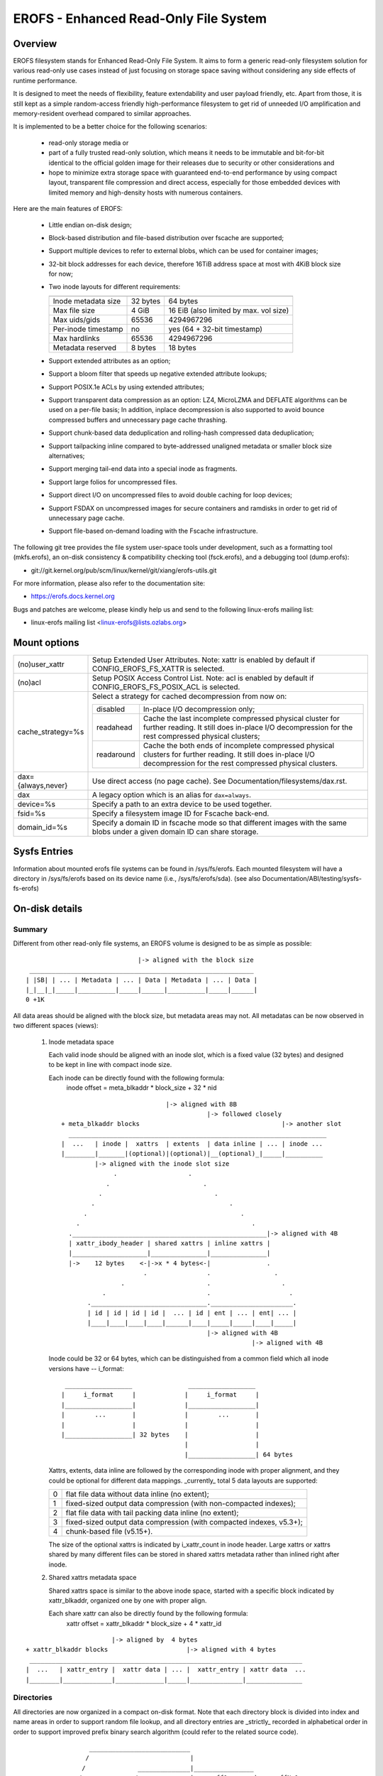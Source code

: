 .. SPDX-License-Identifier: GPL-2.0

======================================
EROFS - Enhanced Read-Only File System
======================================

Overview
========

EROFS filesystem stands for Enhanced Read-Only File System.  It aims to form a
generic read-only filesystem solution for various read-only use cases instead
of just focusing on storage space saving without considering any side effects
of runtime performance.

It is designed to meet the needs of flexibility, feature extendability and user
payload friendly, etc.  Apart from those, it is still kept as a simple
random-access friendly high-performance filesystem to get rid of unneeded I/O
amplification and memory-resident overhead compared to similar approaches.

It is implemented to be a better choice for the following scenarios:

 - read-only storage media or

 - part of a fully trusted read-only solution, which means it needs to be
   immutable and bit-for-bit identical to the official golden image for
   their releases due to security or other considerations and

 - hope to minimize extra storage space with guaranteed end-to-end performance
   by using compact layout, transparent file compression and direct access,
   especially for those embedded devices with limited memory and high-density
   hosts with numerous containers.

Here are the main features of EROFS:

 - Little endian on-disk design;

 - Block-based distribution and file-based distribution over fscache are
   supported;

 - Support multiple devices to refer to external blobs, which can be used
   for container images;

 - 32-bit block addresses for each device, therefore 16TiB address space at
   most with 4KiB block size for now;

 - Two inode layouts for different requirements:

   =====================  ============  ======================================
                          compact (v1)  extended (v2)
   =====================  ============  ======================================
   Inode metadata size    32 bytes      64 bytes
   Max file size          4 GiB         16 EiB (also limited by max. vol size)
   Max uids/gids          65536         4294967296
   Per-inode timestamp    no            yes (64 + 32-bit timestamp)
   Max hardlinks          65536         4294967296
   Metadata reserved      8 bytes       18 bytes
   =====================  ============  ======================================

 - Support extended attributes as an option;

 - Support a bloom filter that speeds up negative extended attribute lookups;

 - Support POSIX.1e ACLs by using extended attributes;

 - Support transparent data compression as an option:
   LZ4, MicroLZMA and DEFLATE algorithms can be used on a per-file basis; In
   addition, inplace decompression is also supported to avoid bounce compressed
   buffers and unnecessary page cache thrashing.

 - Support chunk-based data deduplication and rolling-hash compressed data
   deduplication;

 - Support tailpacking inline compared to byte-addressed unaligned metadata
   or smaller block size alternatives;

 - Support merging tail-end data into a special inode as fragments.

 - Support large folios for uncompressed files.

 - Support direct I/O on uncompressed files to avoid double caching for loop
   devices;

 - Support FSDAX on uncompressed images for secure containers and ramdisks in
   order to get rid of unnecessary page cache.

 - Support file-based on-demand loading with the Fscache infrastructure.

The following git tree provides the file system user-space tools under
development, such as a formatting tool (mkfs.erofs), an on-disk consistency &
compatibility checking tool (fsck.erofs), and a debugging tool (dump.erofs):

- git://git.kernel.org/pub/scm/linux/kernel/git/xiang/erofs-utils.git

For more information, please also refer to the documentation site:

- https://erofs.docs.kernel.org

Bugs and patches are welcome, please kindly help us and send to the following
linux-erofs mailing list:

- linux-erofs mailing list   <linux-erofs@lists.ozlabs.org>

Mount options
=============

===================    =========================================================
(no)user_xattr         Setup Extended User Attributes. Note: xattr is enabled
                       by default if CONFIG_EROFS_FS_XATTR is selected.
(no)acl                Setup POSIX Access Control List. Note: acl is enabled
                       by default if CONFIG_EROFS_FS_POSIX_ACL is selected.
cache_strategy=%s      Select a strategy for cached decompression from now on:

		       ==========  =============================================
                         disabled  In-place I/O decompression only;
                        readahead  Cache the last incomplete compressed physical
                                   cluster for further reading. It still does
                                   in-place I/O decompression for the rest
                                   compressed physical clusters;
                       readaround  Cache the both ends of incomplete compressed
                                   physical clusters for further reading.
                                   It still does in-place I/O decompression
                                   for the rest compressed physical clusters.
		       ==========  =============================================
dax={always,never}     Use direct access (no page cache).  See
                       Documentation/filesystems/dax.rst.
dax                    A legacy option which is an alias for ``dax=always``.
device=%s              Specify a path to an extra device to be used together.
fsid=%s                Specify a filesystem image ID for Fscache back-end.
domain_id=%s           Specify a domain ID in fscache mode so that different images
                       with the same blobs under a given domain ID can share storage.
===================    =========================================================

Sysfs Entries
=============

Information about mounted erofs file systems can be found in /sys/fs/erofs.
Each mounted filesystem will have a directory in /sys/fs/erofs based on its
device name (i.e., /sys/fs/erofs/sda).
(see also Documentation/ABI/testing/sysfs-fs-erofs)

On-disk details
===============

Summary
-------
Different from other read-only file systems, an EROFS volume is designed
to be as simple as possible::

                                |-> aligned with the block size
   ____________________________________________________________
  | |SB| | ... | Metadata | ... | Data | Metadata | ... | Data |
  |_|__|_|_____|__________|_____|______|__________|_____|______|
  0 +1K

All data areas should be aligned with the block size, but metadata areas
may not. All metadatas can be now observed in two different spaces (views):

 1. Inode metadata space

    Each valid inode should be aligned with an inode slot, which is a fixed
    value (32 bytes) and designed to be kept in line with compact inode size.

    Each inode can be directly found with the following formula:
         inode offset = meta_blkaddr * block_size + 32 * nid

    ::

                                 |-> aligned with 8B
                                            |-> followed closely
     + meta_blkaddr blocks                                      |-> another slot
       _____________________________________________________________________
     |  ...   | inode |  xattrs  | extents  | data inline | ... | inode ...
     |________|_______|(optional)|(optional)|__(optional)_|_____|__________
              |-> aligned with the inode slot size
                   .                   .
                 .                         .
               .                              .
             .                                    .
           .                                         .
         .                                              .
       .____________________________________________________|-> aligned with 4B
       | xattr_ibody_header | shared xattrs | inline xattrs |
       |____________________|_______________|_______________|
       |->    12 bytes    <-|->x * 4 bytes<-|               .
                           .                .                 .
                     .                      .                   .
                .                           .                     .
            ._______________________________.______________________.
            | id | id | id | id |  ... | id | ent | ... | ent| ... |
            |____|____|____|____|______|____|_____|_____|____|_____|
                                            |-> aligned with 4B
                                                        |-> aligned with 4B

    Inode could be 32 or 64 bytes, which can be distinguished from a common
    field which all inode versions have -- i_format::

        __________________               __________________
       |     i_format     |             |     i_format     |
       |__________________|             |__________________|
       |        ...       |             |        ...       |
       |                  |             |                  |
       |__________________| 32 bytes    |                  |
                                        |                  |
                                        |__________________| 64 bytes

    Xattrs, extents, data inline are followed by the corresponding inode with
    proper alignment, and they could be optional for different data mappings.
    _currently_ total 5 data layouts are supported:

    ==  ====================================================================
     0  flat file data without data inline (no extent);
     1  fixed-sized output data compression (with non-compacted indexes);
     2  flat file data with tail packing data inline (no extent);
     3  fixed-sized output data compression (with compacted indexes, v5.3+);
     4  chunk-based file (v5.15+).
    ==  ====================================================================

    The size of the optional xattrs is indicated by i_xattr_count in inode
    header. Large xattrs or xattrs shared by many different files can be
    stored in shared xattrs metadata rather than inlined right after inode.

 2. Shared xattrs metadata space

    Shared xattrs space is similar to the above inode space, started with
    a specific block indicated by xattr_blkaddr, organized one by one with
    proper align.

    Each share xattr can also be directly found by the following formula:
         xattr offset = xattr_blkaddr * block_size + 4 * xattr_id

::

                           |-> aligned by  4 bytes
    + xattr_blkaddr blocks                     |-> aligned with 4 bytes
     _________________________________________________________________________
    |  ...   | xattr_entry |  xattr data | ... |  xattr_entry | xattr data  ...
    |________|_____________|_____________|_____|______________|_______________

Directories
-----------
All directories are now organized in a compact on-disk format. Note that
each directory block is divided into index and name areas in order to support
random file lookup, and all directory entries are _strictly_ recorded in
alphabetical order in order to support improved prefix binary search
algorithm (could refer to the related source code).

::

                  ___________________________
                 /                           |
                /              ______________|________________
               /              /              | nameoff1       | nameoffN-1
  ____________.______________._______________v________________v__________
 | dirent | dirent | ... | dirent | filename | filename | ... | filename |
 |___.0___|____1___|_____|___N-1__|____0_____|____1_____|_____|___N-1____|
      \                           ^
       \                          |                           * could have
        \                         |                             trailing '\0'
         \________________________| nameoff0
                             Directory block

Note that apart from the offset of the first filename, nameoff0 also indicates
the total number of directory entries in this block since it is no need to
introduce another on-disk field at all.

Chunk-based files
-----------------
In order to support chunk-based data deduplication, a new inode data layout has
been supported since Linux v5.15: Files are split in equal-sized data chunks
with ``extents`` area of the inode metadata indicating how to get the chunk
data: these can be simply as a 4-byte block address array or in the 8-byte
chunk index form (see struct erofs_inode_chunk_index in erofs_fs.h for more
details.)

By the way, chunk-based files are all uncompressed for now.

Long extended attribute name prefixes
-------------------------------------
There are use cases where extended attributes with different values can have
only a few common prefixes (such as overlayfs xattrs).  The predefined prefixes
work inefficiently in both image size and runtime performance in such cases.

The long xattr name prefixes feature is introduced to address this issue.  The
overall idea is that, apart from the existing predefined prefixes, the xattr
entry could also refer to user-specified long xattr name prefixes, e.g.
"trusted.overlay.".

When referring to a long xattr name prefix, the highest bit (bit 7) of
erofs_xattr_entry.e_name_index is set, while the lower bits (bit 0-6) as a whole
represent the index of the referred long name prefix among all long name
prefixes.  Therefore, only the trailing part of the name apart from the long
xattr name prefix is stored in erofs_xattr_entry.e_name, which could be empty if
the full xattr name matches exactly as its long xattr name prefix.

All long xattr prefixes are stored one by one in the packed inode as long as
the packed inode is valid, or in the meta inode otherwise.  The
xattr_prefix_count (of the on-disk superblock) indicates the total number of
long xattr name prefixes, while (xattr_prefix_start * 4) indicates the start
offset of long name prefixes in the packed/meta inode.  Note that, long extended
attribute name prefixes are disabled if xattr_prefix_count is 0.

Each long name prefix is stored in the format: ALIGN({__le16 len, data}, 4),
where len represents the total size of the data part.  The data part is actually
represented by 'struct erofs_xattr_long_prefix', where base_index represents the
index of the predefined xattr name prefix, e.g. EROFS_XATTR_INDEX_TRUSTED for
"trusted.overlay." long name prefix, while the infix string keeps the string
after stripping the short prefix, e.g. "overlay." for the example above.

Data compression
----------------
EROFS implements fixed-sized output compression which generates fixed-sized
compressed data blocks from variable-sized input in contrast to other existing
fixed-sized input solutions. Relatively higher compression ratios can be gotten
by using fixed-sized output compression since nowadays popular data compression
algorithms are mostly LZ77-based and such fixed-sized output approach can be
benefited from the historical dictionary (aka. sliding window).

In details, original (uncompressed) data is turned into several variable-sized
extents and in the meanwhile, compressed into physical clusters (pclusters).
In order to record each variable-sized extent, logical clusters (lclusters) are
introduced as the basic unit of compress indexes to indicate whether a new
extent is generated within the range (HEAD) or not (NONHEAD). Lclusters are now
fixed in block size, as illustrated below::

          |<-    variable-sized extent    ->|<-       VLE         ->|
        clusterofs                        clusterofs              clusterofs
          |                                 |                       |
 _________v_________________________________v_______________________v________
 ... |    .         |              |        .     |              |  .   ...
 ____|____._________|______________|________.___ _|______________|__.________
     |-> lcluster <-|-> lcluster <-|-> lcluster <-|-> lcluster <-|
          (HEAD)        (NONHEAD)       (HEAD)        (NONHEAD)    .
           .             CBLKCNT            .                    .
            .                               .                  .
             .                              .                .
       _______._____________________________.______________._________________
          ... |              |              |              | ...
       _______|______________|______________|______________|_________________
              |->      big pcluster       <-|-> pcluster <-|

A physical cluster can be seen as a container of physical compressed blocks
which contains compressed data. Previously, only lcluster-sized (4KB) pclusters
were supported. After big pcluster feature is introduced (available since
Linux v5.13), pcluster can be a multiple of lcluster size.

For each HEAD lcluster, clusterofs is recorded to indicate where a new extent
starts and blkaddr is used to seek the compressed data. For each NONHEAD
lcluster, delta0 and delta1 are available instead of blkaddr to indicate the
distance to its HEAD lcluster and the next HEAD lcluster. A PLAIN lcluster is
also a HEAD lcluster except that its data is uncompressed. See the comments
around "struct z_erofs_vle_decompressed_index" in erofs_fs.h for more details.

If big pcluster is enabled, pcluster size in lclusters needs to be recorded as
well. Let the delta0 of the first NONHEAD lcluster store the compressed block
count with a special flag as a new called CBLKCNT NONHEAD lcluster. It's easy
to understand its delta0 is constantly 1, as illustrated below::

   __________________________________________________________
  | HEAD |  NONHEAD  | NONHEAD | ... | NONHEAD | HEAD | HEAD |
  |__:___|_(CBLKCNT)_|_________|_____|_________|__:___|____:_|
     |<----- a big pcluster (with CBLKCNT) ------>|<--  -->|
           a lcluster-sized pcluster (without CBLKCNT) ^

If another HEAD follows a HEAD lcluster, there is no room to record CBLKCNT,
but it's easy to know the size of such pcluster is 1 lcluster as well.

Since Linux v6.1, each pcluster can be used for multiple variable-sized extents,
therefore it can be used for compressed data deduplication.
